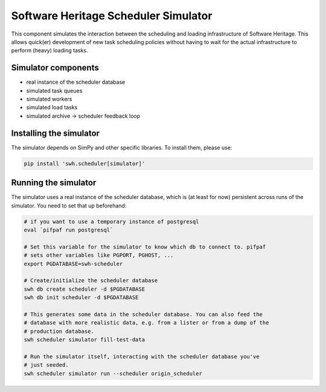 Software Heritage Scheduler Simulator
=====================================

This component simulates the interaction between the scheduling and loading
infrastructure of Software Heritage. This allows quick(er) development of new
task scheduling policies without having to wait for the actual infrastructure
to perform (heavy) loading tasks.

Simulator components
--------------------

- real instance of the scheduler database
- simulated task queues
- simulated workers
- simulated load tasks
- simulated archive -> scheduler feedback loop

Installing the simulator
------------------------

The simulator depends on SimPy and other specific libraries. To install them,
please use:

.. code-block:: bash

   pip install 'swh.scheduler[simulator]'

Running the simulator
---------------------

The simulator uses a real instance of the scheduler database, which is (at
least for now) persistent across runs of the simulator. You need to set that up
beforehand:

.. code-block:: bash

   # if you want to use a temporary instance of postgresql
   eval `pifpaf run postgresql`

   # Set this variable for the simulator to know which db to connect to. pifpaf
   # sets other variables like PGPORT, PGHOST, ...
   export PGDATABASE=swh-scheduler

   # Create/initialize the scheduler database
   swh db create scheduler -d $PGDATABASE
   swh db init scheduler -d $PGDATABASE

   # This generates some data in the scheduler database. You can also feed the
   # database with more realistic data, e.g. from a lister or from a dump of the
   # production database.
   swh scheduler simulator fill-test-data

   # Run the simulator itself, interacting with the scheduler database you've
   # just seeded.
   swh scheduler simulator run --scheduler origin_scheduler
